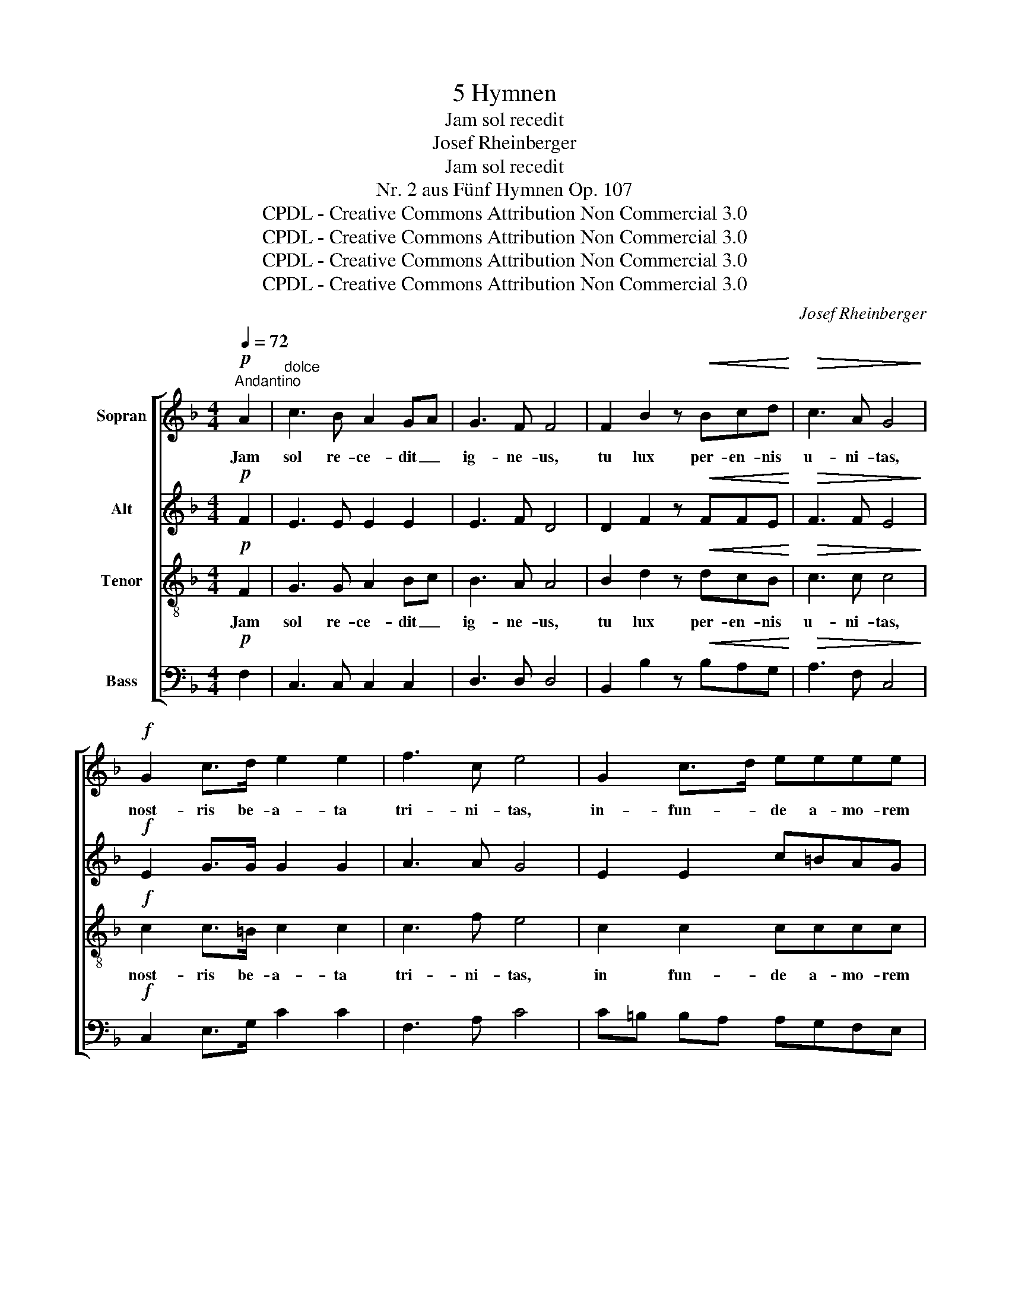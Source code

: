X:1
T:5 Hymnen
T:Jam sol recedit
T:Josef Rheinberger
T:Jam sol recedit
T:Nr. 2 aus Fünf Hymnen Op. 107
T:CPDL - Creative Commons Attribution Non Commercial 3.0
T:CPDL - Creative Commons Attribution Non Commercial 3.0
T:CPDL - Creative Commons Attribution Non Commercial 3.0
T:CPDL - Creative Commons Attribution Non Commercial 3.0
C:Josef Rheinberger
Z:CPDL - Creative Commons Attribution Non Commercial 3.0
%%score [ 1 2 3 4 ]
L:1/8
Q:1/4=72
M:4/4
K:F
V:1 treble nm="Sopran"
V:2 treble nm="Alt"
V:3 treble-8 nm="Tenor"
V:4 bass nm="Bass"
V:1
"^Andantino"!p! A2 |"^dolce" c3 B A2 GA | G3 F F4 | F2 B2 z!<(! Bcd!<)! |!>(! c3 A G4!>)! | %5
w: Jam|sol re- ce- dit _|ig- ne- us,|tu lux per- en- nis|u- ni- tas,|
!f! G2 c>d e2 e2 | f3 c e4 | G2 c>d eeee | f3 f e2 ec | =B2 A2 z ABc | (c2 G4) dc | c6 z2 | z8 | %13
w: nost- ris be- a- ta|tri- ni- tas,|in- fun- * de a- mo- rem|cor- di- bus, in- *|fun- de a- mo- rem|cor- * di- *|bus.||
!p! G4 Ge cA | (G2 F>E) D2 z2 | G3 G Ge cA | G6 z c | (c2!<(! =B)d d2 ^c!<)!!f!e | ed fe d=c _BA | %19
w: Te ma- * ne _|lau- * * dum,|lau- dum car- * mi- *|ne, te|de- * pre- ca- mur, te|de- * pre- * ca- * mur _|
 ^G>G!>(! A4!>)!!p! A2 | e2 c2 ^G2 A2 |!<(! e2 c2 ^G2 A2!<)! |!f! c2 E4 =BA | (G4"^dim." F4 | %24
w: ves- pe- re, dig-|ne- ris, ut te|sup- pli- ces lau-|de- mur in- ter|coe- *|
 E4) D4 | E4 z4 | z8 | z4!p! A2 A2 | (c3 B) A2 GA | G3 F!<(! F4!<)! |!f! F2 B3 Bcd | c3 A G4 | z8 | %33
w: * li-|tes.||Pat- ri|si- * mul- que _|fi- li- o,|ti- bi sanc- * te|spi- ri- tu,||
 z8 |!f! F2 B>c d2 dd | _e3 e d2 z!p! d | _e3 e d2 z!<(! B | c3 c!<)! B2!f! B2- | B2 AA G2 FF | %39
w: |si- cut _ fu- git sit|ju- gi- ter, sit|ju- gi- ter, sit|ju- gi- ter saec-|* lum~ per om- ni- a|
 A3 G G2!f! c2 | d2 e2 f2 c2 | A2 z2 z2 d2 | e2 f2 g4- | gfed c2 B2- | BAcB A2 G2 | F4!ff! F2 F2 | %46
w: glo- ri- a, a-||men, a-||||men, a- men,|
 (_e3 f) d4 | (c3 d) B2 (F2 | B3 c A2 G2) | !fermata!A6 |] %50
w: a- * men,|a- * men, a-||men.|
V:2
!p! F2 | E3 E E2 E2 | E3 F D4 | D2 F2 z!<(! FFE!<)! |!>(! F3 F E4!>)! |!f! E2 G>G G2 G2 | A3 A G4 | %7
w: |||||||
 E2 E2 c=BAG |"^cor -" FG"^di -" A=B"^bus" c2 G2 | F2 F2 z FFF | (E4 F2) F2 | E6 z2 | %12
w: |||||
!p! E2 A3 GFE | D>E F2 E2 z2 | E2 A3 GFE | D>E F2 E2 z E | F3!<(! D G2 G2!<)! | %17
w: Te ma- ne lau- dum|car- * mi- ne,|te de- pre- ca- mur|ves- * pe- re, te|de- pre- ca- mur|
"^ves -" G3"^pe - -" G"^re" G3!f! G | !^!F2 !^!F2 !^!F2 !^!F2 | F>F!>(! ^F4!>)!!p! =F2 | %20
w: |||
 E3 E D2 CF |!<(! E3 E _E2 E2!<)! |!f! =E4 E4 | (E2 D4)"^dim." C2- | C2 =B,4 A,2 | =B,4 z4 | z8 | %27
w: ||de- mur|in- * ter|_ coe- li-|tes.||
 z4!p! E2 E2 | E4 E2 E2 | E3 F!<(! D4!<)! |!f! D2 F3 F2 E | F2 F2 E4 |!f! C2 F>G A2 AA | B3 B A4 | %34
w: ||||spi- ri- tu,|si- cut * fu- git sit|ju- gi- ter,|
 z2!f! F2 FG AB | c2 BA!p! Bd cB | BA GF B2 z!<(! D | D3 D!<)! D2!f! G2- | G2 FF E2 DD | %39
w: fu- git * sit *|ju- gi- * ter, * sit *|ju- * gi- * ter, *|||
 F3 E E2 z2 | z4 z2!f! G2 | A2 B2 c2 A2 | G2 z2 z2 A2 | B2 c2 A2 G2- | GFAG F2 E2 | F4!ff! F2 F2 | %46
w: |a-||men, a-|||men, a- men,|
 F4 F4 | F4 F4 | (D4 C2 B,2) | !fermata!C6 |] %50
w: a- men,|a- men,|a- * *|men.|
V:3
!p! F2 | G3 G A2 Bc | B3 A A4 | B2 d2 z!<(! dcB!<)! |!>(! c3 c c4!>)! |!f! c2 c>=B c2 c2 | %6
w: Jam|sol re- ce- dit _|ig- ne- us,|tu lux per- en- nis|u- ni- tas,|nost- ris be- a- ta|
 c3 f e4 | c2 c2 cccc | c=B AG G2 ge | c2 c2 z c=BA | c6 =B2 | c2"^dim." c2 c2 c2 | %12
w: tri- ni- tas,|in fun- de a- mo- rem|cor- * di- * bus, in- *|fun- de a- mo- rem|cor- di-|bus. Te ma- ne|
!p! (c4!<(! =Bc) de!<)! | f2!>(! =B2 c2!>)! z2 | c4!<(! =Bcde!<)! |!>(! f2 =B2!>)! c2 z c | %16
w: lau- * * dum _|car- mi- ne,|te de- pre- ca- mur|ves- pe- re, te|
 (c2 =B)!<(!d (d2 c)e!<)! | (e2 d)=B _B3!f! B | !^!A2 !^!^G2 !^!A2 !^!B2 | =B>B!>(! c4!>)!!p! c2 | %20
w: de- * pre- ca- * mur|ves- * pe- re, te|de- pre- ca- mur|ves- pe- re, dig-|
 c3 c =B2 A2 |!<(! G3 c c2 =BA!<)! |!f! (G2 c4) c2 | (c2 =B4)"^dim." A2- | A2 ^G4 A2 | ^G4 z4 | %26
w: ne- ris, ut te|sup- pli- ces lau- *|de- * mur|in- * ter|_ coe- li-|tes.|
 z8 | z4!p! c2 c2 | (_B2 G2) c2 Bc | B3 A!<(! A4!<)! |!f! B2 d3 dcB | c3 c (c2 B2) | %32
w: |Pat- ri|si- * mul- que _|fi- li- o,|ti- bi sanc- * te|spi- ri- tu, _|
!f! A2 d2 c2 ff | fd e2 (f3 _e) | d3 c B2 ff | f3 f f2 z!p! B | (c2 B)A B2 z!<(! B | %37
w: si- cut fu- git sit|ju- * gi- ter, _|si- cut fu- git sit|ju- gi- ter, sit|ju- * gi- ter, sit|
 (A2 G)^F!<)! G2 z2 | B2 cc ^c2 dF | (F2 A)c c2 z2 | z2 c2 d2 e2 | f2 F2 G2 A2 | B2 c2 d2 e2 | %43
w: ju- * gi- ter|saec- lum per om- ni- a|glo- * ri- a,|a- * *|men, a- * *||
 f2 g3 fed | c3 d c3 B | A4!ff! d2 d2 | c4 B4- | B2 (A2 B2) d2 | (f4 F4) | !fermata!F6 |] %50
w: ||men, a- men,|a- men,|* a- * men,|a- *|men.|
V:4
!p! F,2 | C,3 C, C,2 C,2 | D,3 D, D,4 | B,,2 B,2 z!<(! B,A,G,!<)! |!>(! A,3 F, C,4!>)! | %5
w: |||||
!f! C,2 E,>G, C2 C2 | F,3 A, C4 | C=B, B,A, A,G,F,E, | D,3 G,, C,2 C,E, | F,2 F,2 z F,G,A, | %10
w: |||cor- di- bus, * *||
 G,6 G,,2 | C,6 z2 |!p! C,2 F,3 E,D,C, | =B,,2 D,2 C,2 z2 | C,2 F,3 E,D,C, | =B,,2 D,2 C,2 z C, | %16
w: ||Te ma- ne lau- dum|car- mi- ne,|te de- pre- ca- mur|ves- pe- re, *|
 D,3!<(! F, E,3 G,!<)! | F,3 F, E,3!f! ^C, | !^!D,2 !^!D,2 !^!D,2 !^!D,2 | D,7/2 D,/ ^D,2!p! D,2 | %20
w: |||ves- pe- re, *|
 E,3 E, F,2 F,2 |!<(! C,3 C, ^F,,2 F,,2!<)! |!f! (G,,4 C,2) E,2 | G,4"^dim." D,4 | E,4 F,4 | %25
w: ||de- * mur|in- ter|coe- li-|
 E,4!f! E,2 E,2 | (F,3 E,) D,2 C,D, | E,>E,"^dim." E,4!p! E,2 | C,6 C,2 | D,3 D,!<(! D,4!<)! | %30
w: tes. Pat- ri|si- * mul- que _|fi- li- o, si-|mul- que|fi- li- o,|
!f! B,,2 B,3 B,A,G, | A,3 F, C,4 |!f! F,6 F,2 | G,2 ^C,C, D,2 F,2 | B,,4 z2 z!f! B,- | %35
w: ||si- cut|fu- git sit ju- gi-|ter, si-|
 B,A, G,F, B,2 F,!p!F, | F,3 F, G,B, A,!<(!G, | G,^F, E,D,!<)! G,2 z2 | G,,2 A,,A,, B,,2 =B,,B,, | %39
w: * * cut _ fu- git sit|ju- gi- ter, _ sit _|ju- * gi- * ter||
 C,3 C, C,2 z2 | z8 | z2!f! D,2 E,2 F,2 | G,2 A,2 B,2 ^C,2 | D,2 E,2 F,2 G,,2 | A,,3 B,, C,4 | %45
w: ||a- * *||* * men, a-||
 D,4!ff! B,,2 B,,2- | B,,2 A,,2 B,,2 D,2 | (_E,3 F,) D,2 (B,,2 | F,,2 F,4 F,,2) | !fermata!F,,6 |] %50
w: men, a- men,|_ a- men, a-|* * men, a-||men.|

